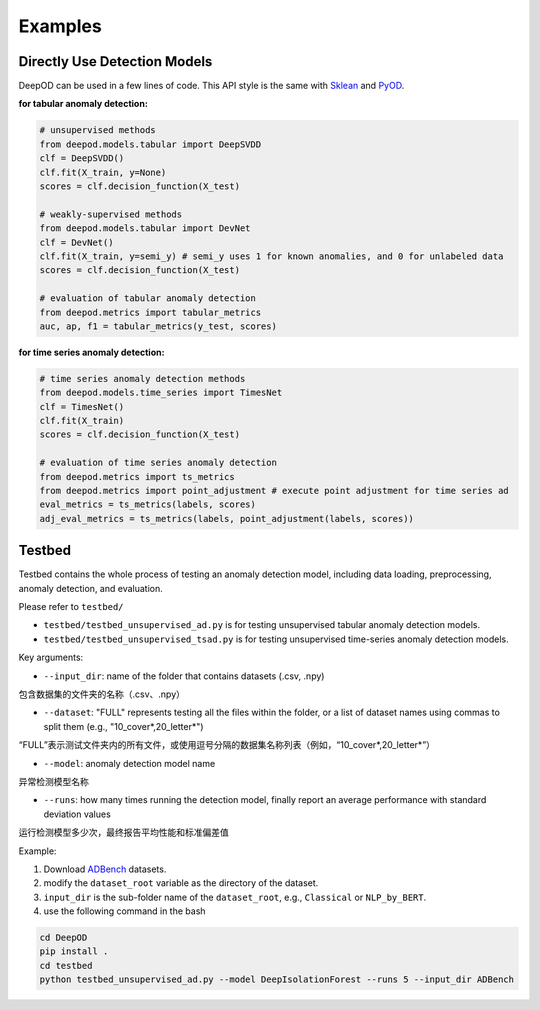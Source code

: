 Examples
=========


Directly Use Detection Models
------------------------------


DeepOD can be used in a few lines of code. 
This API style is the same with `Sklean <https://github.com/scikit-learn/scikit-learn>`_ and `PyOD <https://github.com/yzhao062/pyod>`_.


**for tabular anomaly detection:**

.. code-block:: python


    # unsupervised methods
    from deepod.models.tabular import DeepSVDD
    clf = DeepSVDD()
    clf.fit(X_train, y=None)
    scores = clf.decision_function(X_test)

    # weakly-supervised methods
    from deepod.models.tabular import DevNet
    clf = DevNet()
    clf.fit(X_train, y=semi_y) # semi_y uses 1 for known anomalies, and 0 for unlabeled data
    scores = clf.decision_function(X_test)

    # evaluation of tabular anomaly detection
    from deepod.metrics import tabular_metrics
    auc, ap, f1 = tabular_metrics(y_test, scores)


**for time series anomaly detection:**


.. code-block:: python


    # time series anomaly detection methods
    from deepod.models.time_series import TimesNet
    clf = TimesNet()
    clf.fit(X_train)
    scores = clf.decision_function(X_test)

    # evaluation of time series anomaly detection
    from deepod.metrics import ts_metrics
    from deepod.metrics import point_adjustment # execute point adjustment for time series ad
    eval_metrics = ts_metrics(labels, scores)
    adj_eval_metrics = ts_metrics(labels, point_adjustment(labels, scores))
    


Testbed
--------



Testbed contains the whole process of testing an anomaly detection model, including data loading, preprocessing, anomaly detection, and evaluation. 

Please refer to ``testbed/``

* ``testbed/testbed_unsupervised_ad.py`` is for testing unsupervised tabular anomaly detection models.
 
* ``testbed/testbed_unsupervised_tsad.py`` is for testing unsupervised time-series anomaly detection models.


Key arguments:

* ``--input_dir``: name of the folder that contains datasets (.csv, .npy)
包含数据集的文件夹的名称（.csv、.npy）

* ``--dataset``: "FULL" represents testing all the files within the folder, or a list of dataset names using commas to split them (e.g., "10_cover*,20_letter*")
“FULL”表示测试文件夹内的所有文件，或使用逗号分隔的数据集名称列表（例如，“10_cover*,20_letter*”）

* ``--model``: anomaly detection model name
异常检测模型名称

* ``--runs``: how many times running the detection model, finally report an average performance with standard deviation values
运行检测模型多少次，最终报告平均性能和标准偏差值


Example: 

1. Download `ADBench <https://github.com/Minqi824/ADBench/tree/main/adbench/datasets/>`_ datasets.
2. modify the ``dataset_root`` variable as the directory of the dataset.
3. ``input_dir`` is the sub-folder name of the ``dataset_root``, e.g., ``Classical`` or ``NLP_by_BERT``.  
4. use the following command in the bash


.. code-block:: bash

    
    cd DeepOD
    pip install .
    cd testbed
    python testbed_unsupervised_ad.py --model DeepIsolationForest --runs 5 --input_dir ADBench
   

